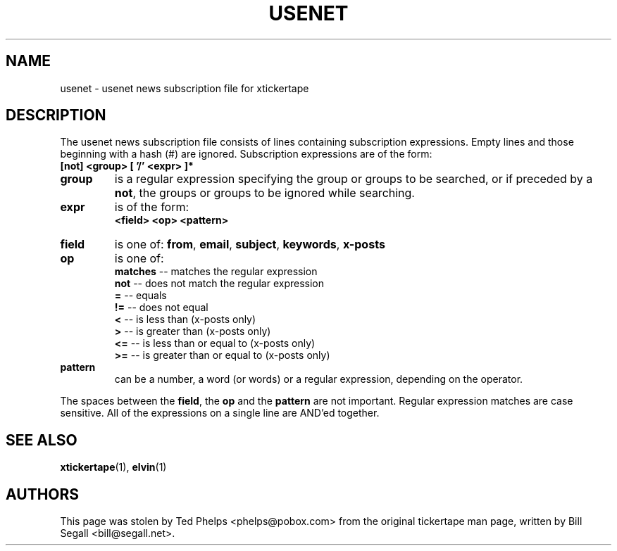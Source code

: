 .TH USENET 5 "2002 April 25"
.ds xt \fIxtickertape\fP
.ds Xt \fIXTickertape\fP
.UC 4
.SH NAME
usenet \- usenet news subscription file for xtickertape
.SH DESCRIPTION
The usenet news subscription file consists of lines containing
subscription expressions.  Empty lines and those beginning with a hash 
(#) are ignored.  Subscription expressions are of the form:
.TP
.B [not] <group> [ '/' <expr> ]*
.TP
.B group
is a regular expression specifying the group or groups to be
searched, or if preceded by a \fBnot\fP, the groups or groups to be
ignored while searching.
.TP
.B expr
is of the form:
.br
.B <field> <op> <pattern>
.TP
.B field
is one of: \fBfrom\fP, \fBemail\fP, \fBsubject\fP, \fBkeywords\fP,
\fBx-posts\fP
.TP
.B op
is one of:
.br
.B matches
-- matches the regular expression
.br
.B not
-- does not match the regular expression
.br
.B =
-- equals
.br
.B !=
-- does not equal
.br
.B <
-- is less than (x-posts only)
.br
.B >
-- is greater than (x-posts only)
.br
.B <=
-- is less than or equal to (x-posts only)
.br
.B >=
-- is greater than or equal to (x-posts only)
.br
.TP
.B pattern
can be a number, a word (or words) or a regular expression, depending
on the operator.
.PP
The spaces between the \fBfield\fP, the \fBop\fP and the \fBpattern\fP
are not important.  Regular expression matches are case sensitive.
All of the expressions on a single line are AND'ed together.
.SH SEE ALSO
.BR xtickertape (1),
.BR elvin (1)
.SH AUTHORS
This page was stolen by Ted Phelps <phelps@pobox.com> from the
original tickertape man page, written by Bill Segall
<bill@segall.net>.
